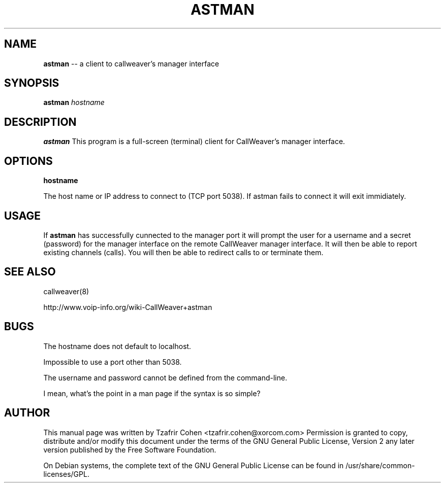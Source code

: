 .\" $Header: /usr/cvsroot/callweaver/utils/astman.1,v 1.1 2005/06/24 03:02:55 kpfleming Exp $
.\"
.\"	transcript compatibility for postscript use.
.\"
.\"	synopsis:  .P! <file.ps>
.\"
.de P!
.fl
\!!1 setgray
.fl
\\&.\"
.fl
\!!0 setgray
.fl			\" force out current output buffer
\!!save /psv exch def currentpoint translate 0 0 moveto
\!!/showpage{}def
.fl			\" prolog
.sy sed \-e 's/^/!/' \\$1\" bring in postscript file
\!!psv restore
.
.de pF
.ie     \\*(f1 .ds f1 \\n(.f
.el .ie \\*(f2 .ds f2 \\n(.f
.el .ie \\*(f3 .ds f3 \\n(.f
.el .ie \\*(f4 .ds f4 \\n(.f
.el .tm ? font overflow
.ft \\$1
..
.de fP
.ie     !\\*(f4 \{\
.	ft \\*(f4
.	ds f4\"
'	br \}
.el .ie !\\*(f3 \{\
.	ft \\*(f3
.	ds f3\"
'	br \}
.el .ie !\\*(f2 \{\
.	ft \\*(f2
.	ds f2\"
'	br \}
.el .ie !\\*(f1 \{\
.	ft \\*(f1
.	ds f1\"
'	br \}
.el .tm ? font underflow
..
.ds f1\"
.ds f2\"
.ds f3\"
.ds f4\"
'\" t 
.ta 8n 16n 24n 32n 40n 48n 56n 64n 72n  
.TH ASTMAN 1 "Jun 12th, 2005" "astman" "Linux Programmer's Manual"
.SH NAME
.B astman
-- a client to callweaver's manager interface
.SH SYNOPSIS
.PP 
.B astman
.I hostname

.SH DESCRIPTION
.B astman
This program is a full-screen (terminal) client for CallWeaver's manager
interface.

.SH OPTIONS
.B hostname

The host name or IP address to connect to (TCP port 5038). If astman 
fails to connect it will exit immidiately.

.SH USAGE
If \fBastman\fR has successfully cunnected to the manager port it will 
prompt the user for a username and a secret (password) for the manager 
interface on the remote CallWeaver manager interface. It will then be able 
to report existing channels (calls). You will then be able to redirect 
calls to or terminate them.

.SH "SEE ALSO" 
callweaver(8)

http://www.voip-info.org/wiki-CallWeaver+astman

.SH BUGS
The hostname does not default to localhost.  

Impossible to use a port other than 5038.

The username and password cannot be defined from the command-line.

I mean, what's the point in a man page if the syntax is so simple?

.SH "AUTHOR" 
This manual page was written by Tzafrir Cohen <tzafrir.cohen@xorcom.com> 
Permission is granted to copy, distribute and/or modify this document under 
the terms of the GNU General Public License, Version 2 any  
later version published by the Free Software Foundation. 

On Debian systems, the complete text of the GNU General Public 
License can be found in /usr/share/common-licenses/GPL. 
